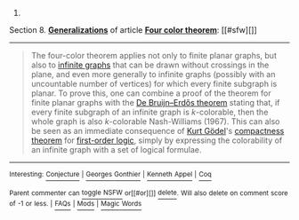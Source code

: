 :PROPERTIES:
:Author: autowikibot
:Score: 2
:DateUnix: 1423446561.0
:DateShort: 2015-Feb-09
:END:

***** 
      :PROPERTIES:
      :CUSTOM_ID: section
      :END:
****** 
       :PROPERTIES:
       :CUSTOM_ID: section-1
       :END:
**** 
     :PROPERTIES:
     :CUSTOM_ID: section-2
     :END:
Section 8. [[https://en.wikipedia.org/wiki/Four_color_theorem#Generalizations][*Generalizations*]] of article [[https://en.wikipedia.org/wiki/Four%20color%20theorem][*Four color theorem*]]: [[#sfw][]]

--------------

#+begin_quote
  The four-color theorem applies not only to finite planar graphs, but also to [[https://en.wikipedia.org/wiki/Infinite_graph][infinite graphs]] that can be drawn without crossings in the plane, and even more generally to infinite graphs (possibly with an uncountable number of vertices) for which every finite subgraph is planar. To prove this, one can combine a proof of the theorem for finite planar graphs with the [[https://en.wikipedia.org/wiki/De_Bruijn%E2%80%93Erd%C5%91s_theorem_(graph_theory)][De Bruijn--Erdős theorem]] stating that, if every finite subgraph of an infinite graph is /k/-colorable, then the whole graph is also /k/-colorable Nash-Williams (1967). This can also be seen as an immediate consequence of [[https://en.wikipedia.org/wiki/Kurt_G%C3%B6del][Kurt Gödel]]'s [[https://en.wikipedia.org/wiki/Compactness_theorem][compactness theorem]] for [[https://en.wikipedia.org/wiki/First-order_logic][first-order logic]], simply by expressing the colorability of an infinite graph with a set of logical formulae.
#+end_quote

--------------

^{Interesting:} [[https://en.wikipedia.org/wiki/Conjecture][^{Conjecture}]] ^{|} [[https://en.wikipedia.org/wiki/Georges_Gonthier][^{Georges} ^{Gonthier}]] ^{|} [[https://en.wikipedia.org/wiki/Kenneth_Appel][^{Kenneth} ^{Appel}]] ^{|} [[https://en.wikipedia.org/wiki/Coq][^{Coq}]]

^{Parent} ^{commenter} ^{can} [[/message/compose?to=autowikibot&subject=AutoWikibot%20NSFW%20toggle&message=%2Btoggle-nsfw+cofjlzs][^{toggle} ^{NSFW}]] ^{or[[#or][]]} [[/message/compose?to=autowikibot&subject=AutoWikibot%20Deletion&message=%2Bdelete+cofjlzs][^{delete}]]^{.} ^{Will} ^{also} ^{delete} ^{on} ^{comment} ^{score} ^{of} ^{-1} ^{or} ^{less.} ^{|} [[http://www.np.reddit.com/r/autowikibot/wiki/index][^{FAQs}]] ^{|} [[http://www.np.reddit.com/r/autowikibot/comments/1x013o/for_moderators_switches_commands_and_css/][^{Mods}]] ^{|} [[http://www.np.reddit.com/r/autowikibot/comments/1ux484/ask_wikibot/][^{Magic} ^{Words}]]